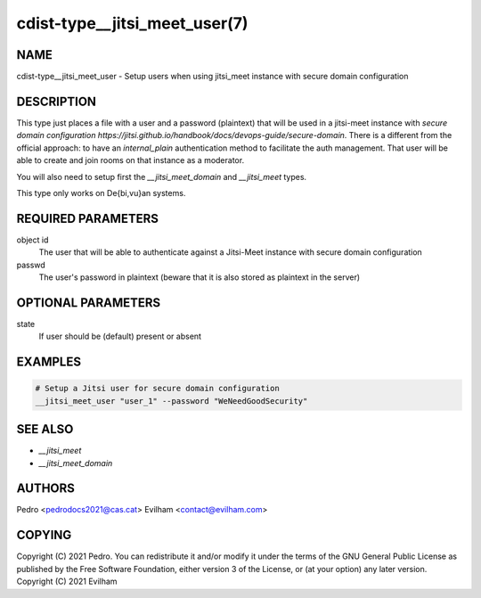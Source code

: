 cdist-type__jitsi_meet_user(7)
=================================

NAME
----
cdist-type__jitsi_meet_user - Setup users when using jitsi_meet instance with secure domain configuration

DESCRIPTION
-----------
This type just places a file with a user and a password (plaintext) that will be used in a jitsi-meet instance with `secure domain configuration https://jitsi.github.io/handbook/docs/devops-guide/secure-domain`. There is a different from the official approach: to have an `internal_plain` authentication method to facilitate the auth management. That user will be able to create and join rooms on that instance as a moderator.

You will also need to setup first the `__jitsi_meet_domain` and `__jitsi_meet` types.

This type only works on De{bi,vu}an systems.

REQUIRED PARAMETERS
-------------------
object id
    The user that will be able to authenticate against a Jitsi-Meet instance with secure domain configuration

passwd
    The user's password in plaintext (beware that it is also stored as plaintext in the server)

OPTIONAL PARAMETERS
-------------------
state
    If user should be (default) present or absent

EXAMPLES
--------

.. code-block:: sh

    # Setup a Jitsi user for secure domain configuration
    __jitsi_meet_user "user_1" --password "WeNeedGoodSecurity"

SEE ALSO
--------
- `__jitsi_meet`
- `__jitsi_meet_domain`


AUTHORS
-------
Pedro <pedrodocs2021@cas.cat>
Evilham <contact@evilham.com>

COPYING
-------
Copyright \(C) 2021 Pedro. You can redistribute it
and/or modify it under the terms of the GNU General Public License as
published by the Free Software Foundation, either version 3 of the
License, or (at your option) any later version.
Copyright \(C) 2021 Evilham

